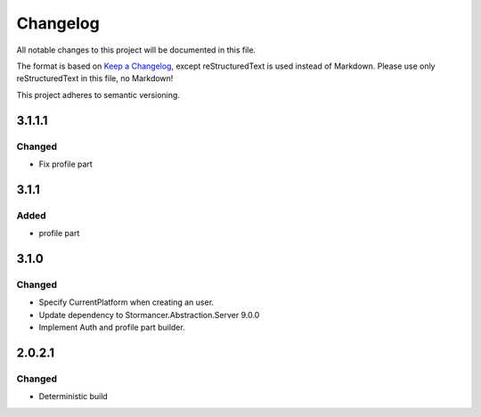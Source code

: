﻿=========
Changelog
=========

All notable changes to this project will be documented in this file.

The format is based on `Keep a Changelog <https://keepachangelog.com/en/1.0.0/>`_, except reStructuredText is used instead of Markdown.
Please use only reStructuredText in this file, no Markdown!

This project adheres to semantic versioning.

3.1.1.1
-------
Changed
*******
- Fix profile part

3.1.1
-----
Added
*****
- profile part

3.1.0
-----
Changed
*******
- Specify CurrentPlatform when creating an user.
- Update dependency to Stormancer.Abstraction.Server 9.0.0
- Implement Auth and profile part builder.

2.0.2.1
-------
Changed
*******
- Deterministic build
